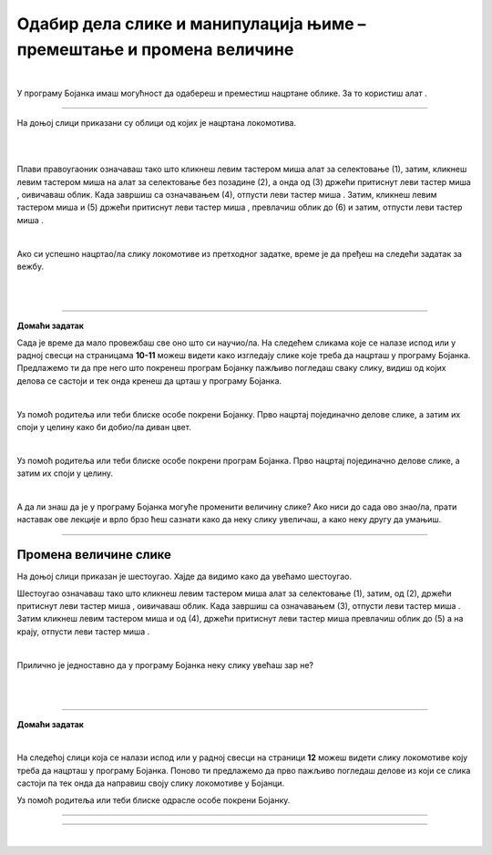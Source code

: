 Одабир дела слике и манипулација њиме – премештање и промена величине
=====================================================================

.. |select| image:: ../../_images/select.png
            :width: 40px

.. |lk| image:: ../../_images/lk.png
            :width: 50px

.. |pip| image:: ../../_images/pip.png
            :width: 50px

.. |o| image:: ../../_images/o.png
            :width: 50px

.. infonote::

 .. image:: ../../_images/robot11.png
    :height: 120
    :align: left

 У претходним лекцијама си научио/ла да покренеш програм Бојанка, потом да користиш различите четкице и да црташ и бојиш различите облике као што су то квадрат, круг или троугао. Када урадиш све задатке и одговориш на сва питања у овој лекцији знаћеш како да промениш величину дела дигиталне слике и преместиш 
 је на жељено место користећи одговарајућу апликацију. 

|

У програму Бојанка имаш могућност да одабереш и преместиш нацртане облике. За то користиш алат |select|.

-----------

На доњој слици приказани су облици од којих је нацртана локомотива. 

|

.. image:: ../../_images/odabir1.png
    :width: 780
    :align: center

.. questionnote::

 Користећи опцију за премештање облика склопи слику локомотиве.

.. image:: ../../_images/odabir2.png
   :width: 780
   :align: center

|

Плави правоугаоник означаваш тако што кликнеш левим тастером миша |lk| алат за селектовање (1), затим, кликнеш левим тастером миша |lk| 
на алат за селектовање без позадине (2), а онда од (3) држећи притиснут леви тастер миша |pip|, оивичаваш облик. 
Када завршиш са означавањем (4), отпусти леви тастер миша |o|. Затим, кликнеш левим тастером миша |lk| и (5) држећи притиснут леви 
тастер миша |pip|, превлачиш облик до (6) и затим, отпусти леви тастер миша |o|.

|

.. infonote::

 .. image:: ../../_images/robot14.png
    :height: 110
    :align: left

 Твој први задатак је да самостално или уз помоћ учитеља или учитељице покренеш Бојанку. Најпре нацртај све облике као на горњој слици, и затим премести све облике како би успешно била сложена слика локомотиве. 


Ако си успешно нацртао/ла слику локомотиве из претходног задатке, време је да пређеш на следећи задатак за вежбу.

.. infonote::

 .. image:: ../../_images/robot14.png
    :height: 110
    :align: left

 Самостално или уз помоћ учитеља или учитељице покрени Бојанку. Нацртај делове куће приказане на доњој слици. Затим, примењујући алатке за премештање и одабир сложи кућу. Веома је важно да водиш рачуна о редоследу којим одабираш и премешташ делове слике. Облик који је премештен последњи налази се на врху слике.

|

.. image:: ../../_images/odabir3.png
   :width: 780
   :align: center

 

|

.. image:: ../../_images/robot13.png
    :height: 200
    :align: right

------------

**Домаћи задатак**


Сада је време да мало провежбаш све оно што си научио/ла. На следећем сликама које се налазе испод или у радној свесци на страницама **10-11** можеш видети како изгледају слике које треба да нацрташ у програму Бојанка. Предлажемо ти да пре него што покренеш програм Бојанку пажљиво погледаш сваку слику, видиш од којих делова се састоји и тек онда кренеш да црташ у програму Бојанка. 

|

Уз помоћ родитеља или теби блиске особе покрени Бојанку. Прво нацртај појединачно делове слике, а затим их споји у целину како би добио/ла диван цвет. 

.. image:: ../../_images/cvet.png
   :width: 150
   :align: center

|

Уз помоћ родитеља или теби блиске особе покрени програм Бојанка. Прво нацртај појединачно делове слике, а затим их споји у целину.

|

.. image:: ../../_images/drvo.png
   :width: 150
   :align: center

А да ли знаш да је у програму Бојанка могуће променити величину слике? Ако ниси до сада ово знао/ла, прати наставак ове лекције и врло брзо ћеш сазнати како да неку слику увеличаш, а како неку другу да умањиш.  

--------------

Промена величине слике
~~~~~~~~~~~~~~~~~~~~~~

На доњој слици приказан је шестоугао. Хајде да видимо како да увећамо шестоугао.

.. image:: ../../_images/odabir4.png
   :width: 780
   :align: center

.. image:: ../../_images/odabir5.png
   :width: 780
   :align: center

Шестоугао означаваш тако што кликнеш левим тастером миша |lk| алат за селектовање (1), затим, од (2), држећи притиснут леви тастер 
миша |pip|, оивичаваш облик. Када завршиш са означавањем (3), отпусти леви тастер миша |o|. Затим кликнеш левим тастером миша |lk| 
и од (4), држећи притиснут леви тастер миша |pip| превлачиш облик до (5) а на крају, отпусти леви тастер миша |o|.

|

Прилично је једноставно да у програму Бојанка неку слику увећаш зар не? 

.. infonote::

 .. image:: ../../_images/robot14.png
    :height: 110
    :align: left

 Сада је твој ред да испробаш могућност увећавања слике у програму Бојанка. Најпре, уз помоћ учитеља или учитељице покрени Бојанку. Твој задатак је да нацрташ шестоугао, а затим и да га увећаш као што смо ти показали на горњим сликама. Сада када си нацртао/ла шестоугао спреман/на си за следећи задатак!

.. infonote::

 .. image:: ../../_images/robot14.png
    :height: 110
    :align: left

 Твој други задатак је да нацрташ све облике као на слици испод. Да ли си нацртао/ла све облике? Браво! Сада пробај следеће: умањи плави квадрат, увећај муњу, повећај зелени квадрат заобљених ивица. Позадину обој у црну боју. Полако постајеш прави експерт за прављење слика у Бојанци!


|

.. image:: ../../_images/odabir6.png
   :width: 780
   :align: center


|

 
.. image:: ../../_images/robot13.png
    :height: 200
    :align: right

------------

**Домаћи задатак**

|

На следећој слици која се налази испод или у радној свесци на страници **12** можеш видети слику локомотиве коју треба да нацрташ у програму Бојанка. Поново ти предлажемо да прво пажљиво погледаш делове из који се слика састоји па тек онда да направиш своју слику локомотиве у Бојанци.

Уз помоћ родитеља или теби блиске одрасле особе покрени Бојанку.

----------

.. image:: ../../_images/traktor.png
   :width: 200
   :align: center

----------------

|

